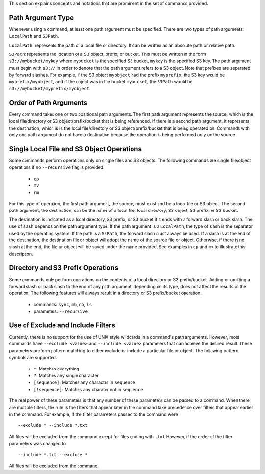 This section explains concepts and notations that are prominent in the set
of commands provided.

Path Argument Type
++++++++++++++++++
Whenever using a command, at least one path argument must be specified.  There
are two types of path arguments: ``LocalPath`` and ``S3Path``.

``LocalPath``: represents the path of a local file or directory.  It can be
written as an absolute path or relative path.

``S3Path``: represents the location of a S3 object, prefix, or bucket.  This
must be written in the form ``s3://mybucket/mykey`` where ``mybucket`` is
the specified S3 bucket, ``mykey`` is the specified S3 key.  The path argument
must begin with ``s3://`` in order to denote that the path argument refers to
a S3 object. Note that prefixes are separated by forward slashes. For
example, if the S3 object ``myobject`` had the prefix ``myprefix``, the
S3 key would be ``myprefix/myobject``, and if the object was in the bucket
``mybucket``, the ``S3Path`` would be ``s3://mybucket/myprefix/myobject``.

Order of Path Arguments
+++++++++++++++++++++++
Every command takes one or two positional path arguments.  The first path
argument represents the source, which is the local file/directory or S3
object/prefix/bucket that is being referenced.  If there is a second path
argument, it represents the destination, which is is the local file/directory
or S3 object/prefix/bucket that is being operated on.  Commands with only
one path argument do not have a destination because the operation is being
performed only on the source.

Single Local File and S3 Object Operations
++++++++++++++++++++++++++++++++++++++++++
Some commands perform operations only on single files and S3 objects.  The
following commands are single file/object operations if no ``--recursive``
flag is provided.

    * ``cp``
    * ``mv``
    * ``rm``  

For this type of operation, the first path argument, the source, must exist
and be a local file or S3 object.  The second path argument, the destination,
can be the name of a local file, local directory, S3 object, S3 prefix,
or S3 bucket.

The destination is indicated as a local directory, S3 prefix, or S3 bucket
if it ends with a forward slash or back slash.  The use of slash depends
on the path argument type.  If the path argument is a ``LocalPath``,
the type of slash is the separator used by the operating system.  If the
path is a ``S3Path``, the forward slash must always be used.  If a slash
is at the end of the destination, the destination file or object will
adopt the name of the source file or object.  Otherwise, if there is no
slash at the end, the file or object will be saved under the name provided.
See examples in ``cp`` and ``mv`` to illustrate this description.

Directory and S3 Prefix Operations
++++++++++++++++++++++++++++++++++
Some commands only perform operations on the contents of a local directory
or S3 prefix/bucket.  Adding or omitting a forward slash or back slash to
the end of any path argument, depending on its type, does not affect the
results of the operation.  The following features will always result in
a directory or S3 prefix/bucket operation.

    * commands: ``sync``, ``mb``, ``rb``, ``ls``
    * parameters: ``--recursive``

Use of Exclude and Include Filters
++++++++++++++++++++++++++++++++++
Currently, there is no support for the use of UNIX style wildcards in
a command's path arguments.  However, most commands have ``--exclude <value>``
and ``--include <value>`` parameters that can achieve the desired result.
These parameters perform pattern matching to either exclude or include
a particular file or object.  The following pattern symbols are supported.

    * ``*``: Matches everything
    * ``?``: Matches any single character
    * ``[sequence]``: Matches any character in ``sequence``
    * ``[!sequence]``: Matches any charater not in ``sequence``

The real power of these parameters is that any number of these parameters
can be passed to a command.  When there are multiple filters, the rule is
the filters that appear later in the command take precedence over filters
that appear earlier in the command.  For example, if the filter parameters
passed to the command were
::

    --exclude * --include *.txt

All files will be excluded from the command except for files ending with 
``.txt``  However, if the order of the filter parameters was changed to
::

    --include *.txt --exclude *

All files will be excluded from the command.       
